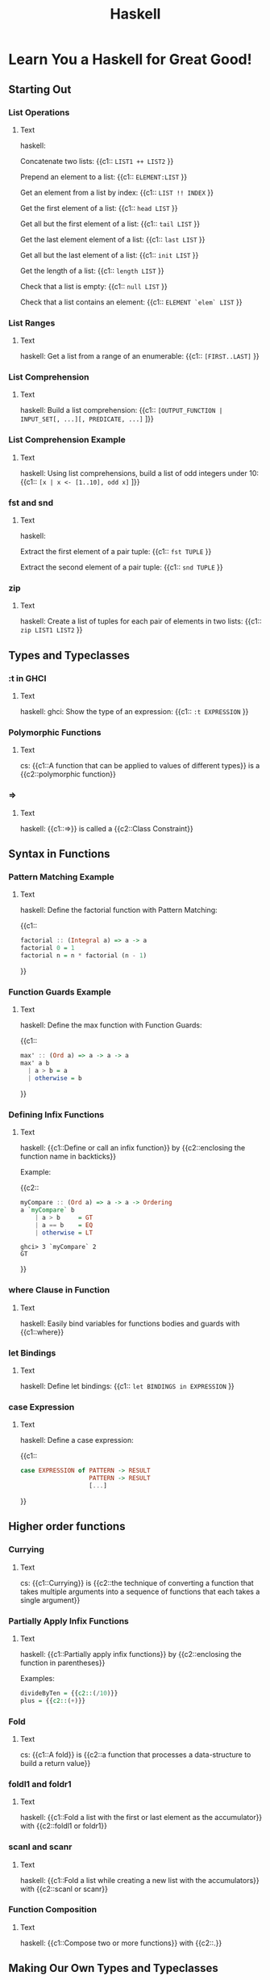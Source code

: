 #+TITLE: Haskell
#+PROPERTY: ANKI_DECK CS

* Learn You a Haskell for Great Good!
:LOGBOOK:
CLOCK: [2021-10-11 Mon 16:53]--[2021-10-11 Mon 18:53] =>  2:00
CLOCK: [2021-10-11 Mon 13:29]--[2021-10-11 Mon 15:29] =>  2:00
CLOCK: [2021-10-06 Wed 13:31]--[2021-10-06 Wed 15:31] =>  2:00
CLOCK: [2021-10-04 Mon 17:02]--[2021-10-04 Mon 18:02] =>  1:00
CLOCK: [2021-10-04 Mon 13:54]--[2021-10-04 Mon 15:54] =>  2:00
CLOCK: [2021-09-02 Thu 17:00]--[2021-09-02 Thu 18:00] =>  1:00
CLOCK: [2021-09-02 Thu 12:15]--[2021-09-02 Thu 14:15] =>  2:00
CLOCK: [2021-08-31 Tue 20:11]--[2021-08-31 Tue 22:11] =>  2:00
CLOCK: [2021-08-31 Tue 14:47]--[2021-08-31 Tue 16:47] =>  2:00
CLOCK: [2021-08-31 Tue 11:05]--[2021-08-31 Tue 13:05] =>  2:00
CLOCK: [2021-08-29 Sun 15:42]--[2021-08-29 Sun 17:42] =>  2:00
CLOCK: [2021-08-29 Sun 10:19]--[2021-08-29 Sun 12:19] =>  2:00
CLOCK: [2021-08-27 Fri 19:05]--[2021-08-27 Fri 21:05] =>  2:00
CLOCK: [2021-08-26 Thu 17:05]--[2021-08-26 Thu 18:05] =>  1:00
CLOCK: [2021-08-26 Thu 14:08]--[2021-08-26 Thu 15:08] =>  1:00
:END:

** Starting Out
*** List Operations
:PROPERTIES:
:ANKI_NOTE_TYPE: Cloze
:ANKI_NOTE_ID: 1629990405082
:END:

**** Text

haskell:

Concatenate two lists: {{c1:: ~LIST1 ++ LIST2~ }}

Prepend an element to a list: {{c1:: ~ELEMENT:LIST~ }}

Get an element from a list by index: {{c1:: ~LIST !! INDEX~ }}

Get the first element of a list: {{c1:: ~head LIST~ }}

Get all but the first element of a list: {{c1:: ~tail LIST~ }}

Get the last element element of a list: {{c1:: ~last LIST~ }}

Get all but the last element of a list: {{c1:: ~init LIST~ }}

Get the length of a list: {{c1:: ~length LIST~ }}

Check that a list is empty: {{c1:: ~null LIST~ }}

Check that a list contains an element: {{c1:: ~ELEMENT `elem` LIST~ }}

*** List Ranges
:PROPERTIES:
:ANKI_NOTE_TYPE: Cloze
:ANKI_NOTE_ID: 1630090569411
:END:

**** Text

haskell: Get a list from a range of an enumerable: {{c1:: ~[FIRST..LAST]~ }}

*** List Comprehension
:PROPERTIES:
:ANKI_NOTE_TYPE: Cloze
:ANKI_NOTE_ID: 1630090569542
:END:

**** Text

haskell: Build a list comprehension:
{{c1:: ~[OUTPUT_FUNCTION | INPUT_SET[, ...][, PREDICATE, ...]~ ]}}

*** List Comprehension Example
:PROPERTIES:
:ANKI_NOTE_TYPE: Cloze
:ANKI_NOTE_ID: 1630090569654
:END:

**** Text

haskell: Using list comprehensions, build a list of odd integers under 10:
{{c1:: ~[x | x <- [1..10], odd x]~ ]}}

*** fst and snd
:PROPERTIES:
:ANKI_NOTE_TYPE: Cloze
:ANKI_NOTE_ID: 1630090569772
:END:

**** Text

haskell:

Extract the first element of a pair tuple: {{c1:: ~fst TUPLE~ }}

Extract the second element of a pair tuple: {{c1:: ~snd TUPLE~ }}

*** zip
:PROPERTIES:
:ANKI_NOTE_TYPE: Cloze
:ANKI_NOTE_ID: 1630090569881
:END:

**** Text

haskell: Create a list of tuples for each pair of elements in two lists: {{c1:: ~zip LIST1 LIST2~ }}

** Types and Typeclasses
*** :t in GHCI
:PROPERTIES:
:ANKI_NOTE_TYPE: Cloze
:ANKI_NOTE_ID: 1630090569994
:END:

**** Text

haskell: ghci: Show the type of an expression: {{c1:: ~:t EXPRESSION~ }}

*** Polymorphic Functions
:PROPERTIES:
:ANKI_NOTE_TYPE: Cloze
:ANKI_NOTE_ID: 1630090570082
:END:

**** Text

cs: {{c1::A function that can be applied to values of different types}} is a {{c2::polymorphic
function}}

*** =>
:PROPERTIES:
:ANKI_NOTE_TYPE: Cloze
:ANKI_NOTE_ID: 1630250859771
:END:

**** Text

haskell: {{c1::=>}} is called a {{c2::Class Constraint}}

** Syntax in Functions
*** Pattern Matching Example
:PROPERTIES:
:ANKI_NOTE_TYPE: Cloze
:ANKI_NOTE_ID: 1630250860043
:END:

**** Text

haskell: Define the factorial function with Pattern Matching:

{{c1::
#+BEGIN_SRC haskell
factorial :​: (Integral a) => a -> a
factorial 0 = 1
factorial n = n * factorial (n - 1)
#+END_SRC
}}

*** Function Guards Example
:PROPERTIES:
:ANKI_NOTE_TYPE: Cloze
:ANKI_NOTE_ID: 1630250860174
:END:

**** Text

haskell: Define the max function with Function Guards:

{{c1::
#+BEGIN_SRC haskell
max' :​: (Ord a) => a -> a -> a
max' a b
  | a > b = a
  | otherwise = b
#+END_SRC
}}

*** Defining Infix Functions
:PROPERTIES:
:ANKI_NOTE_TYPE: Cloze
:ANKI_NOTE_ID: 1633972349640
:END:

**** Text

haskell: {{c1::Define or call an infix function}} by {{c2::enclosing the function name in backticks}}

Example:

{{c2::
#+BEGIN_SRC haskell
myCompare :​: (Ord a) => a -> a -> Ordering
a `myCompare` b
    | a > b     = GT
    | a == b    = EQ
    | otherwise = LT
#+END_SRC

#+BEGIN_SRC
ghci> 3 `myCompare` 2
GT
#+END_SRC
}}

*** where Clause in Function
:PROPERTIES:
:ANKI_NOTE_TYPE: Cloze
:ANKI_NOTE_ID: 1630250860290
:END:

**** Text

haskell: Easily bind variables for functions bodies and guards with {{c1::where}}

*** let Bindings
:PROPERTIES:
:ANKI_NOTE_TYPE: Cloze
:ANKI_NOTE_ID: 1630250860393
:END:

**** Text

haskell: Define let bindings: {{c1:: ~let BINDINGS in EXPRESSION~ }}

*** case Expression
:PROPERTIES:
:ANKI_NOTE_TYPE: Cloze
:ANKI_NOTE_ID: 1630250860526
:END:

**** Text

haskell: Define a case expression:

{{c1::
#+BEGIN_SRC haskell
case EXPRESSION of PATTERN -> RESULT
                   PATTERN -> RESULT
                   [...]
#+END_SRC
}}

** Higher order functions
*** Currying
:PROPERTIES:
:ANKI_NOTE_TYPE: Cloze
:ANKI_NOTE_ID: 1630250860661
:END:

**** Text

cs: {{c1::Currying}} is {{c2::the technique of converting a function that takes multiple arguments
into a sequence of functions that each takes a single argument}}

*** Partially Apply Infix Functions
:PROPERTIES:
:ANKI_NOTE_TYPE: Cloze
:ANKI_NOTE_ID: 1630250860959
:END:

**** Text

haskell: {{c1::Partially apply infix functions}} by {{c2::enclosing the function in parentheses}}

Examples:

#+BEGIN_SRC haskell
divideByTen = {{c2::(/10)}}
plus = {{c2::(+)}}
#+END_SRC

*** Fold
:PROPERTIES:
:ANKI_NOTE_TYPE: Cloze
:ANKI_NOTE_ID: 1630440509351
:END:

**** Text

cs: {{c1::A fold}} is {{c2::a function that processes a data-structure to build a return value}}

*** foldl1 and foldr1
:PROPERTIES:
:ANKI_NOTE_TYPE: Cloze
:ANKI_NOTE_ID: 1630440509657
:END:

**** Text

haskell: {{c1::Fold a list with the first or last element as the accumulator}} with {{c2::foldl1
or foldr1}}

*** scanl and scanr
:PROPERTIES:
:ANKI_NOTE_TYPE: Cloze
:ANKI_NOTE_ID: 1630440509782
:END:

**** Text

haskell: {{c1::Fold a list while creating a new list with the accumulators}} with {{c2::scanl or
scanr}}

*** Function Composition
:PROPERTIES:
:ANKI_NOTE_TYPE: Cloze
:ANKI_NOTE_ID: 1630931186682
:END:

**** Text

haskell: {{c1::Compose two or more functions}} with {{c2::.}}

** Making Our Own Types and Typeclasses
*** Defining a Type
:PROPERTIES:
:ANKI_NOTE_TYPE: Cloze
:ANKI_NOTE_ID: 1633972350631
:END:

**** Text

haskell: Define the Bool type: {{c1:: ~data Bool = True | False~ }}

*** Type Value Constructors
:PROPERTIES:
:ANKI_NOTE_TYPE: Cloze
:ANKI_NOTE_ID: 1633972350803
:END:

**** Text

haskell: In ~data Bool = True | False~, ~True~ and ~False~ are called {{c1::Value Constructors}}

*** Defining a Type With Record Syntax
:PROPERTIES:
:ANKI_NOTE_TYPE: Cloze
:ANKI_NOTE_ID: 1633972351110
:END:

**** Text

haskell: Define a Person type with a first and last name and with record syntax:

{{c1::
#+BEGIN_SRC haskell
data Person = Person { firstname :​: String
                     , lastname :​: String
                     } deriving (Show)
#+END_SRC
}}

*** Type Constructors
:PROPERTIES:
:ANKI_NOTE_TYPE: Cloze
:ANKI_NOTE_ID: 1633972351293
:END:

**** Text

haskell: In ~data Maybe a = Nothing | Just a~, ~Maybe~ is called a {{c1::Type Constructor}}

*** Type Alias
:PROPERTIES:
:ANKI_NOTE_TYPE: Cloze
:ANKI_NOTE_ID: 1633972351444
:END:

**** Text

haskell: Alias a type with {{c1:: ~type ALIAS = ORIGINAL_TYPE~ }}

*** Either Type
:PROPERTIES:
:ANKI_NOTE_TYPE: Cloze
:ANKI_NOTE_ID: 1633972351593
:END:

**** Text

haskell: By convention, in the Either type, the errors use the {{c1::Left}} value constructor while
the results use the {{c1::Right}} value constructor

{{c1::Mnemonic: "right" also means "correct"}}
